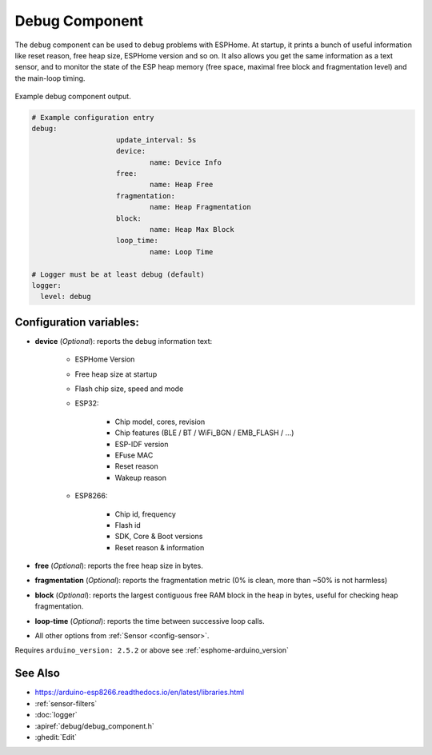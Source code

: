 Debug Component
===============

.. seo::
    :description: Instructions for setting up the debug component in ESPHome
    :image: bug-report.svg

The ``debug`` component can be used to debug problems with ESPHome. At startup, it prints
a bunch of useful information like reset reason, free heap size, ESPHome version and so on.
It also allows you get the same information as a text sensor, and to monitor the state of the
ESP heap memory (free space, maximal free block and fragmentation level) and the main-loop timing.

.. figure:: images/debug.png
    :align: center

    Example debug component output.

.. code-block:: yaml

    # Example configuration entry
    debug:
			update_interval: 5s
			device:
				name: Device Info
			free:
				name: Heap Free
			fragmentation:
				name: Heap Fragmentation
			block:
				name: Heap Max Block
			loop_time:
				name: Loop Time

    # Logger must be at least debug (default)
    logger:
      level: debug

Configuration variables:
------------------------

- **device** (*Optional*): reports the debug information text:

	- ESPHome Version
	- Free heap size at startup
	- Flash chip size, speed and mode
	- ESP32:

		- Chip model, cores, revision
		- Chip features (BLE / BT / WiFi_BGN / EMB_FLASH / ...)
		- ESP-IDF version
		- EFuse MAC
		- Reset reason
		- Wakeup reason
	- ESP8266:

		- Chip id, frequency
		- Flash id
		- SDK, Core & Boot versions
		- Reset reason & information

- **free** (*Optional*): reports the free heap size in bytes.
- **fragmentation** (*Optional*): reports the fragmentation metric
  (0% is clean, more than ~50% is not harmless)
- **block** (*Optional*): reports the largest contiguous free RAM block in the heap in bytes,
  useful for checking heap fragmentation.
- **loop-time** (*Optional*): reports the time between successive loop calls.

- All other options from :ref:`Sensor <config-sensor>`.

Requires ``arduino_version: 2.5.2`` or above see :ref:`esphome-arduino_version`

See Also
--------

- https://arduino-esp8266.readthedocs.io/en/latest/libraries.html
- :ref:`sensor-filters`
- :doc:`logger`
- :apiref:`debug/debug_component.h`
- :ghedit:`Edit`
